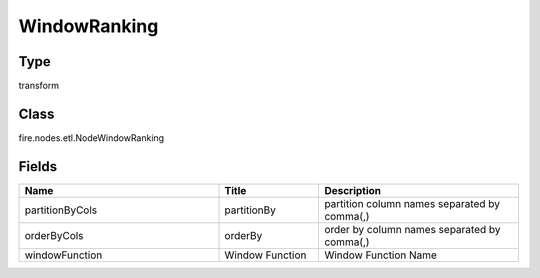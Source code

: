 WindowRanking
=========== 



Type
--------- 

transform

Class
--------- 

fire.nodes.etl.NodeWindowRanking

Fields
--------- 

.. list-table::
      :widths: 10 5 10
      :header-rows: 1

      * - Name
        - Title
        - Description
      * - partitionByCols
        - partitionBy
        - partition column names separated by comma(,) 
      * - orderByCols
        - orderBy
        - order by column names separated by comma(,)
      * - windowFunction
        - Window Function
        - Window Function Name




